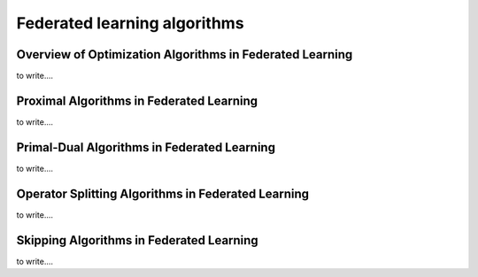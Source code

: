 Federated learning algorithms
^^^^^^^^^^^^^^^^^^^^^^^^^^^^^^

Overview of Optimization Algorithms in Federated Learning
---------------------------------------------------------

to write....

.. image:: ./generated/algorithms/fedopt.svg
   :align: center
   :width: 80%
   :alt: Psuedocode for FedOpt

Proximal Algorithms in Federated Learning
-----------------------------------------

to write....

Primal-Dual Algorithms in Federated Learning
--------------------------------------------

to write....

Operator Splitting Algorithms in Federated Learning
---------------------------------------------------

to write....

Skipping Algorithms in Federated Learning
---------------------------------------------------

to write....
